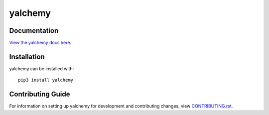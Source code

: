 yalchemy
########################################################################

Documentation
=============

`View the yalchemy docs here <http://yalchemy.readthedocs.io/>`_.

Installation
============

yalchemy can be installed with::

    pip3 install yalchemy


Contributing Guide
==================

For information on setting up yalchemy for development and contributing changes, view `CONTRIBUTING.rst <CONTRIBUTING.rst>`_.



